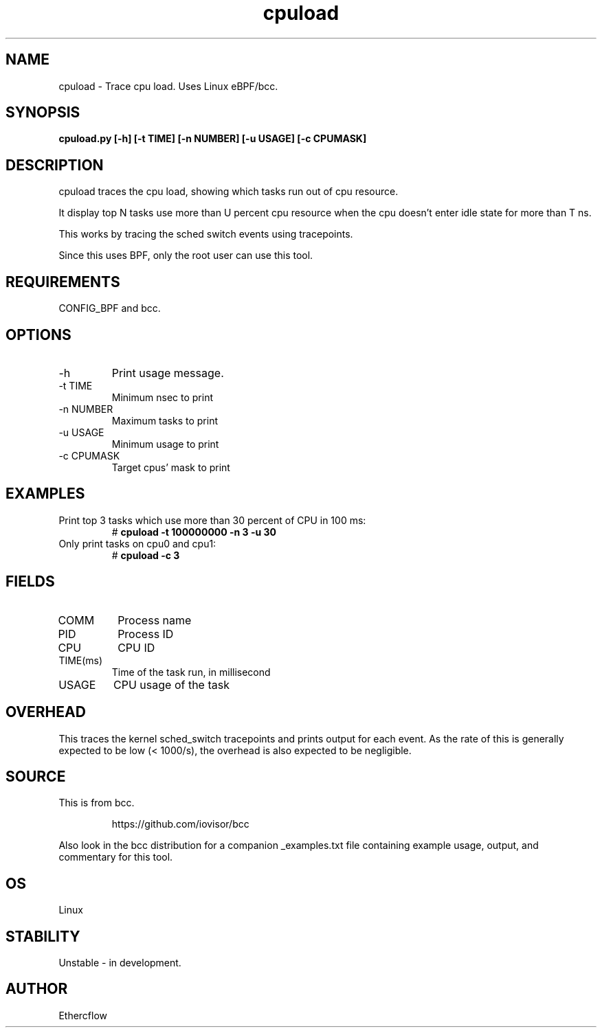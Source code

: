 .TH cpuload 8  "2021-01-07" "USER COMMANDS"
.SH NAME
cpuload \- Trace cpu load. Uses Linux eBPF/bcc.
.SH SYNOPSIS
.B cpuload.py [-h] [-t TIME] [-n NUMBER] [-u USAGE] [-c CPUMASK]
.SH DESCRIPTION
cpuload traces the cpu load, showing which tasks run out of cpu resource.

It display top N tasks use more than U percent cpu resource when the cpu
doesn't enter idle state for more than T ns.

This works by tracing the sched switch events using tracepoints.

Since this uses BPF, only the root user can use this tool.
.SH REQUIREMENTS
CONFIG_BPF and bcc.
.SH OPTIONS
.TP
\-h
Print usage message.
.TP
\-t TIME
Minimum nsec to print
.TP
\-n NUMBER
Maximum tasks to print
.TP
\-u USAGE
Minimum usage to print
.TP
\-c CPUMASK
Target cpus' mask to print
.SH EXAMPLES
.TP
Print top 3 tasks which use more than 30 percent of CPU in 100 ms:
#
.B cpuload -t 100000000 -n 3 -u 30
.TP
Only print tasks on cpu0 and cpu1:
#
.B cpuload -c 3
.SH FIELDS
.TP
COMM
Process name
.TP
PID
Process ID
.TP
CPU
CPU ID
.TP
TIME(ms)
Time of the task run, in millisecond
.TP
USAGE
CPU usage of the task
.SH OVERHEAD
This traces the kernel sched_switch tracepoints and prints output for each
event. As the rate of this is generally expected to be low (< 1000/s), the
overhead is also expected to be negligible.
.SH SOURCE
This is from bcc.
.IP
https://github.com/iovisor/bcc
.PP
Also look in the bcc distribution for a companion _examples.txt file containing
example usage, output, and commentary for this tool.
.SH OS
Linux
.SH STABILITY
Unstable - in development.
.SH AUTHOR
Ethercflow 

